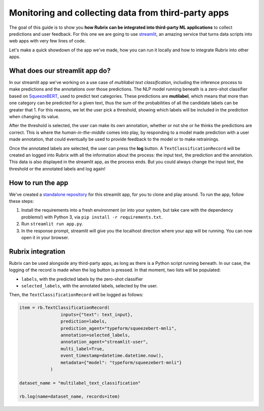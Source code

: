 
Monitoring and collecting data from third-party apps
====================================================

The goal of this guide is to show you **how Rubrix can be integrated into third-party ML applications** to collect predictions and user feedback. For this one we are going to use `streamlit <https://streamlit.io>`_\ , an amazing service that turns data scripts into web apps with very few lines of code. 

Let's make a quick showdown of the app we've made, how you can run it locally and how to integrate Rubrix into other apps.

What does our streamlit app do?
-------------------------------

In our streamlit app we've working on a use case of *multilabel text classification*\ , including the inference process to make predictions and the annotations over those predictions. The NLP model running beneath is a zero-shot classifier based on `SqueezeBERT <https://huggingface.co/typeform/squeezebert-mnli>`_\ , used to predict text categories. These predictions are **mutilabel**\ , which means that more than one category can be predicted for a given text, thus the sum of the probabilities of all the candidate labels can be greater that 1. For this reasons, we let the user pick a threshold, showing which labels will be included in the prediction when changing its value. 

After the threshold is selected, the user can make its own annotation, whether or not she or he thinks the predictions are correct. This is where the *human-in-the-middle* comes into play, by responding to a model made prediction with a user made annotation, that could eventually be used to provide feedback to the model or to make retrainings.

Once the annotated labels are selected, the user can press the **log** button. A ``TextClassificationRecord`` will be created an logged into Rubrix with all the information about the process: the input text, the prediction and the annotation. This data is also displayed in the streamlit app, as the process ends. But you could always change the input text, the threshold or the annotated labels and log again!

How to run the app
------------------

We've created a `standalone repository <https://github.com/recognai/rubrix-streamlit-example>`_\  for this streamlit app, for you to clone and play around. To run the app, follow these steps:

#. Install the requirements into a fresh environment (or into your system, but take care with the dependency problems!) with Python 3, via ``pip install -r requirements.txt``.
#. Run ``streamlit run app.py``.
#. In the response prompt, streamlit will give you the localhost direction where your app will be running. You can now open it in your browser.

Rubrix integration
------------------

Rubrix can be used alongside any third-party apps, as long as there is a Python script running beneath. In our case, the logging of the record is made when the log button is pressed. In that moment, two lists will be populated:


* ``labels``\ , with the predicted labels by the zero-shot classifier
* ``selected_labels``\ , with the annotated labels, selected by the user.

Then, the ``TextClassificationRecord`` will be logged as follows:

.. code-block:: python

   item = rb.TextClassificationRecord(
                   inputs={"text": text_input},
                   prediction=labels,
                   prediction_agent="typeform/squeezebert-mnli",
                   annotation=selected_labels,
                   annotation_agent="streamlit-user",
                   multi_label=True,
                   event_timestamp=datetime.datetime.now(),
                   metadata={"model": "typeform/squeezebert-mnli"}
               )

   dataset_name = "multilabel_text_classification"

   rb.log(name=dataset_name, records=item)
